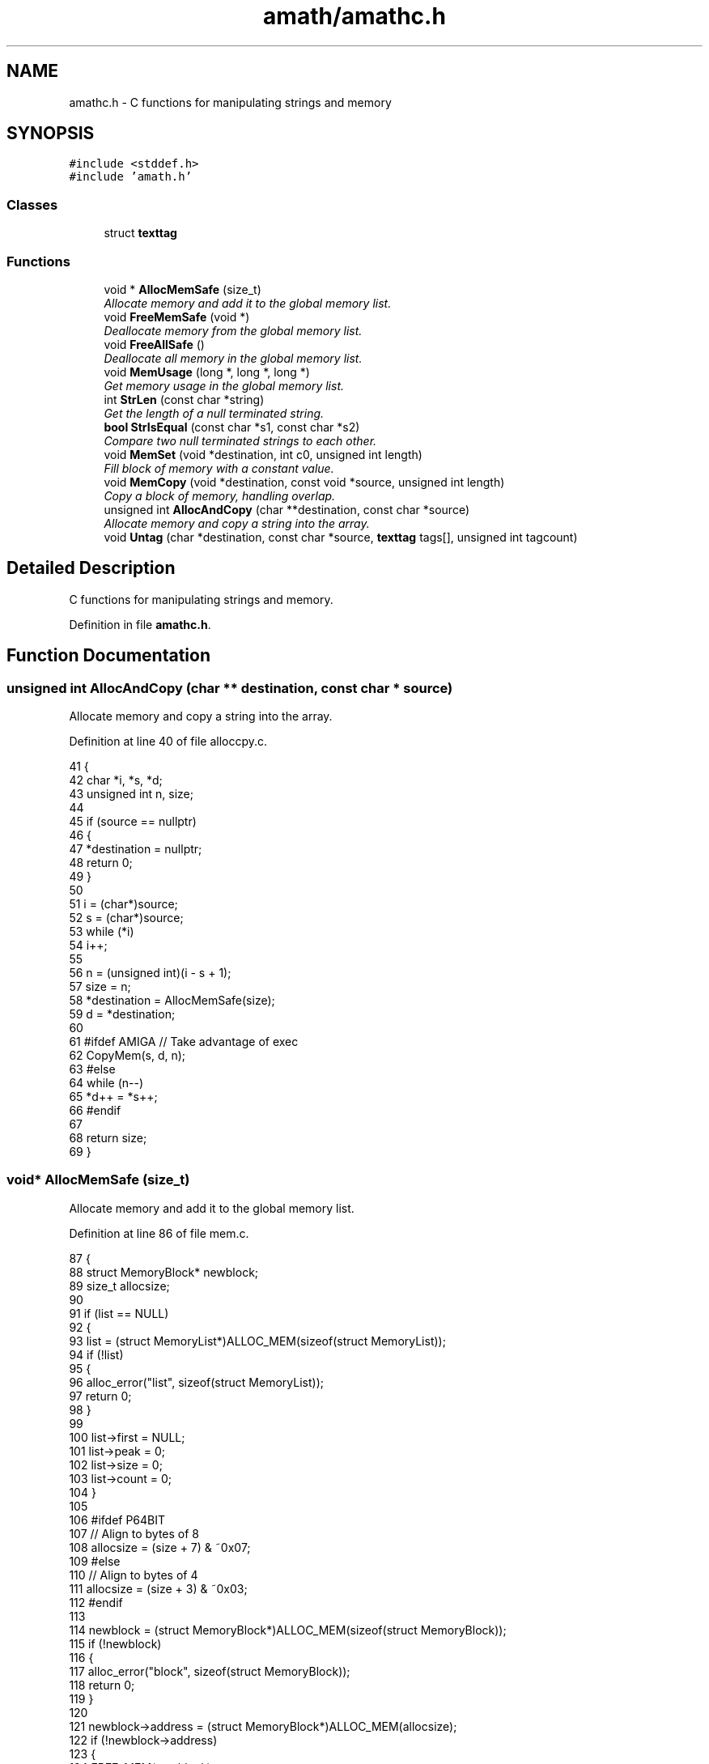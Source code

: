 .TH "amath/amathc.h" 3 "Wed Mar 1 2017" "Version 1.7.0" "amath" \" -*- nroff -*-
.ad l
.nh
.SH NAME
amathc.h \- C functions for manipulating strings and memory

.SH SYNOPSIS
.br
.PP
\fC#include <stddef\&.h>\fP
.br
\fC#include 'amath\&.h'\fP
.br

.SS "Classes"

.in +1c
.ti -1c
.RI "struct \fBtexttag\fP"
.br
.in -1c
.SS "Functions"

.in +1c
.ti -1c
.RI "void * \fBAllocMemSafe\fP (size_t)"
.br
.RI "\fIAllocate memory and add it to the global memory list\&. \fP"
.ti -1c
.RI "void \fBFreeMemSafe\fP (void *)"
.br
.RI "\fIDeallocate memory from the global memory list\&. \fP"
.ti -1c
.RI "void \fBFreeAllSafe\fP ()"
.br
.RI "\fIDeallocate all memory in the global memory list\&. \fP"
.ti -1c
.RI "void \fBMemUsage\fP (long *, long *, long *)"
.br
.RI "\fIGet memory usage in the global memory list\&. \fP"
.ti -1c
.RI "int \fBStrLen\fP (const char *string)"
.br
.RI "\fIGet the length of a null terminated string\&. \fP"
.ti -1c
.RI "\fBbool\fP \fBStrIsEqual\fP (const char *s1, const char *s2)"
.br
.RI "\fICompare two null terminated strings to each other\&. \fP"
.ti -1c
.RI "void \fBMemSet\fP (void *destination, int c0, unsigned int length)"
.br
.RI "\fIFill block of memory with a constant value\&. \fP"
.ti -1c
.RI "void \fBMemCopy\fP (void *destination, const void *source, unsigned int length)"
.br
.RI "\fICopy a block of memory, handling overlap\&. \fP"
.ti -1c
.RI "unsigned int \fBAllocAndCopy\fP (char **destination, const char *source)"
.br
.RI "\fIAllocate memory and copy a string into the array\&. \fP"
.ti -1c
.RI "void \fBUntag\fP (char *destination, const char *source, \fBtexttag\fP tags[], unsigned int tagcount)"
.br
.in -1c
.SH "Detailed Description"
.PP
C functions for manipulating strings and memory\&.


.PP
Definition in file \fBamathc\&.h\fP\&.
.SH "Function Documentation"
.br
.PP
.SS "unsigned int AllocAndCopy (char ** destination, const char * source)"
.br
.PP
Allocate memory and copy a string into the array\&.
.PP
Definition at line 40 of file alloccpy\&.c\&.
.PP
.nf
41 {
42     char *i, *s, *d;
43     unsigned int n, size;
44 
45     if (source == nullptr)
46     {
47         *destination = nullptr;
48         return 0;
49     }
50 
51     i = (char*)source;
52     s = (char*)source;
53     while (*i)
54         i++;
55 
56     n = (unsigned int)(i - s + 1);
57     size = n;
58     *destination = AllocMemSafe(size);
59     d = *destination;
60 
61 #ifdef AMIGA // Take advantage of exec
62     CopyMem(s, d, n);
63 #else
64     while (n--)
65         *d++ = *s++;
66 #endif
67 
68     return size;
69 }
.fi
.SS "void* AllocMemSafe (size_t)"

.PP
Allocate memory and add it to the global memory list\&. 
.PP
Definition at line 86 of file mem\&.c\&.
.PP
.nf
87 {
88     struct MemoryBlock* newblock;
89     size_t allocsize;
90 
91     if (list == NULL)
92     {
93         list = (struct MemoryList*)ALLOC_MEM(sizeof(struct MemoryList));
94         if (!list)
95         {
96             alloc_error("list", sizeof(struct MemoryList));
97             return 0;
98         }
99 
100         list->first = NULL;
101         list->peak = 0;
102         list->size = 0;
103         list->count = 0;
104     }
105 
106 #ifdef P64BIT
107     // Align to bytes of 8
108     allocsize = (size + 7) & ~0x07;
109 #else
110     // Align to bytes of 4
111     allocsize = (size + 3) & ~0x03;
112 #endif
113 
114     newblock = (struct MemoryBlock*)ALLOC_MEM(sizeof(struct MemoryBlock));
115     if (!newblock)
116     {
117         alloc_error("block", sizeof(struct MemoryBlock));
118         return 0;
119     }
120 
121     newblock->address = (struct MemoryBlock*)ALLOC_MEM(allocsize);
122     if (!newblock->address)
123     {
124         FREE_MEM(newblock);
125         alloc_error("memory", allocsize);
126         return 0;
127     }
128 
129     newblock->size = allocsize;
130     newblock->next = list->first;
131     list->first = newblock;
132     list->size += allocsize;
133     list->count++;
134 
135     if (list->size > list->peak)
136     {
137         list->peak = list->size;
138     }
139 
140     // Memory allocated
141     return newblock->address;
142 }
.fi
.SS "void FreeAllSafe ()"

.PP
Deallocate all memory in the global memory list\&. 
.PP
Definition at line 199 of file mem\&.c\&.
.PP
.nf
200 {
201     struct MemoryBlock *current, *next;
202 
203     if (list == NULL)
204     {
205         return;
206     }
207 
208     current = list->first;
209     while (current != NULL)
210     {
211         next = current->next;
212         FREE_MEM(current->address);
213         FREE_MEM(current);
214         current = next;
215     }
216 
217     FREE_MEM(list);
218     list = NULL;
219 }
.fi
.SS "void FreeMemSafe (void *)"

.PP
Deallocate memory from the global memory list\&. 
.PP
Definition at line 147 of file mem\&.c\&.
.PP
.nf
148 {
149     struct MemoryBlock *current, *previous;
150 
151     if (list == NULL || block == NULL)
152     {
153         dealloc_error("list", 0);
154         return;
155     }
156 
157     if (block == NULL)
158     {
159         dealloc_error("memory", 0);
160         return;
161     }
162 
163     previous = NULL;
164     current = list->first;
165     while (current != NULL && current->address != block)
166     {
167         previous = current;
168         current = current->next;
169     }
170 
171     if (current == NULL)
172     {
173         dealloc_error("address not found", block);
174         return;
175     }
176 
177     if (previous == NULL)
178     {
179         list->first = current->next;
180     }
181     else
182     {
183         previous->next = current->next;
184     }
185 
186     list->size -= current->size;
187     list->count--;
188 
189     FREE_MEM(current->address);
190     current->address = NULL;
191     current->next = NULL;
192     current->size = 0;
193     FREE_MEM(current);
194 }
.fi
.SS "void MemCopy (void * destination, const void * source, unsigned int length)"

.PP
Copy a block of memory, handling overlap\&. 
.PP
Definition at line 77 of file memcpy\&.c\&.
.PP
.nf
78 {
79     char* dst = (char*) destination;
80     const char* src = (const char*) source;
81     unsigned int t;
82 
83     if (length == 0 || dst == src) // nothing to do
84         return;
85 
86     if ((mem_ptr)dst < (mem_ptr)src)
87     {
88         // Copy forward
89 #ifdef AMIGA // Take advantage of exec
90         CopyMem((void*)source, destination, length);
91 #else
92         t = (mem_ptr)src; // only need low bits
93         if ((t | (mem_ptr)dst) & wmask)
94         {
95             // Try to align operands\&.  This cannot be done unless the low bits match\&.
96             if ((t ^ (mem_ptr)dst) & wmask || length < wsize)
97                 t = length;
98             else
99                 t = wsize - (t & wmask);
100             length -= t;
101 
102             TLOOP1(*dst++ = *src++);
103         }
104 
105         // Copy whole words, then mop up any trailing bytes\&.
106         t = length / wsize;
107         TLOOP(*(word *)dst = *(word *)src; src += wsize; dst += wsize);
108 
109         t = length & wmask;
110         TLOOP(*dst++ = *src++);
111 #endif
112     }
113     else
114     {
115         // Copy backwards\&.  Otherwise essentially the same\&.
116         // Alignment works as before, except that it takes
117         // (t&wmask) bytes to align, not wsize-(t&wmask)\&.
118         src += length;
119         dst += length;
120         t = (mem_ptr)src;
121         if ((t | (mem_ptr)dst) & wmask)
122         {
123             if ((t ^ (mem_ptr)dst) & wmask || length <= wsize)
124                 t = length;
125             else
126                 t &= wmask;
127             length -= t;
128 
129             TLOOP1(*--dst = *--src);
130         }
131 
132         t = length / wsize;
133         TLOOP(src -= wsize; dst -= wsize; *(word *)dst = *(word *)src);
134 
135         t = length & wmask;
136         TLOOP(*--dst = *--src);
137     }
138 }
.fi
.SS "void MemSet (void * destination, int c0, unsigned int length)"

.PP
Fill block of memory with a constant value\&. 
.PP
Definition at line 60 of file memset\&.c\&.
.PP
.nf
61 {
62     unsigned char* dst = (unsigned char*) dst0;
63     unsigned int t;
64     unsigned int c;
65 
66     /*
67      * If not enough words, just fill bytes\&.  A length >= 2 words
68      * guarantees that at least one of them is `complete' after
69      * any necessary alignment\&.  For instance:
70      *
71      *  |-----------|-----------|-----------|
72      *  |00|01|02|03|04|05|06|07|08|09|0A|00|
73      *            ^---------------------^
74      *       dst         dst+length-1
75      *
76      * but we use a minimum of 3 here since the overhead of the code
77      * to do word writes is substantial\&.
78      */
79     if (length < 3 * wsize)
80     {
81         while (length != 0)
82         {
83             *dst++ = c0;
84             --length;
85         }
86     }
87 
88     if ((c = (unsigned char)c0) != 0)
89     { /* Fill the word\&. */
90         c = (c << 8) | c; /* u_int is 16 bits\&. */
91 #if UINT_MAX > 0xffff
92         c = (c << 16) | c;  /* u_int is 32 bits\&. */
93 #endif
94 #if UINT_MAX > 0xffffffff
95         c = (c << 32) | c;  /* u_int is 64 bits\&. */
96 #endif
97     }
98 
99     /* Align destination by filling in bytes\&. */
100     if ((t = (mem_ptr)dst & wmask) != 0)
101     {
102         t = wsize - t;
103         length -= t;
104         do
105         {
106             *dst++ = c0;
107         }
108         while (--t != 0);
109     }
110 
111     /* Fill words\&.  Length was >= 2*words so we know t >= 1 here\&. */
112     t = length / wsize;
113     do
114     {
115         *(unsigned int*)dst = c;
116         dst += wsize;
117     }
118     while (--t != 0);
119 
120     /* Mop up trailing bytes, if any\&. */
121     t = length & wmask;
122     if (t != 0)
123         do
124         {
125             *dst++ = c0;
126         }
127         while (--t != 0);
128 }
.fi
.SS "void MemUsage (long *, long *, long *)"

.PP
Get memory usage in the global memory list\&. 
.PP
Definition at line 224 of file mem\&.c\&.
.PP
.nf
225 {
226     *blocks = list->count;
227     *size = (long)list->size;
228     *peak = (long)list->peak;;
229 }
.fi
.SS "\fBbool\fP StrIsEqual (const char * s1, const char * s2)"

.PP
Compare two null terminated strings to each other\&. 
.PP
Definition at line 50 of file strcmp\&.c\&.
.PP
.nf
51 {
52     int r;
53 
54     while (*s1 == *s2++)
55         if (*s1++ == '\0')
56             return true;
57 
58     r = (*(const unsigned char *)s1 - *(const unsigned char *)(s2 - 1));
59 
60     return r == 0;
61 }
.fi
.SS "int StrLen (const char * string)"

.PP
Get the length of a null terminated string\&. 
.PP
Definition at line 34 of file strlen\&.c\&.
.PP
.nf
35 {
36     char* i = (char*)string;
37     char* s = i;
38     while (*i)
39         i++;
40     return (int)(i - s);
41 }
.fi
.SS "void Untag (char * destination, const char * source, \fBtexttag\fP tags[], unsigned int tagcount)"

.PP
Definition at line 32 of file untag\&.c\&.
.PP
.nf
33 {
34     const char *pos, *tmp, *tag;
35     char* dest;
36     int unsigned i, j, found;
37 
38     pos = source;
39     dest = destination;
40 
41     while (*pos != '\0')
42     {
43         if (*pos != '#')
44         {
45             (*dest++ = *pos++);
46         }
47         else
48         {
49             // Try to replace tag
50             found = 0;
51             for (i = 0; i < tagcount; i++)
52             {
53                 tag = tags[i]\&.tag;
54                 tmp = pos;
55                 j = 0;
56                 while (*tmp != '\0' && *tag != '\0' && *tmp == *tag)
57                 {
58                     tmp++;
59                     tag++;
60                     j++;
61                 }
62 
63                 if (j > 1 && *(--tag) == '#')
64                 {
65                     // Tag found\&. Now replace\&.
66                     tag = tags[i]\&.text;
67                     while ((*dest++ = *tag++));
68                     dest--;
69                     pos = tmp;
70                     found = 1;
71                     break;
72                 }
73             }
74 
75             if (!found)
76             {
77                 (*dest++ = *pos++);
78             }
79         }
80     }
81     *dest = '\0';
82 }
.fi
.SH "See also"
.PP 
amath(1), amathr(3), amathi(3)
